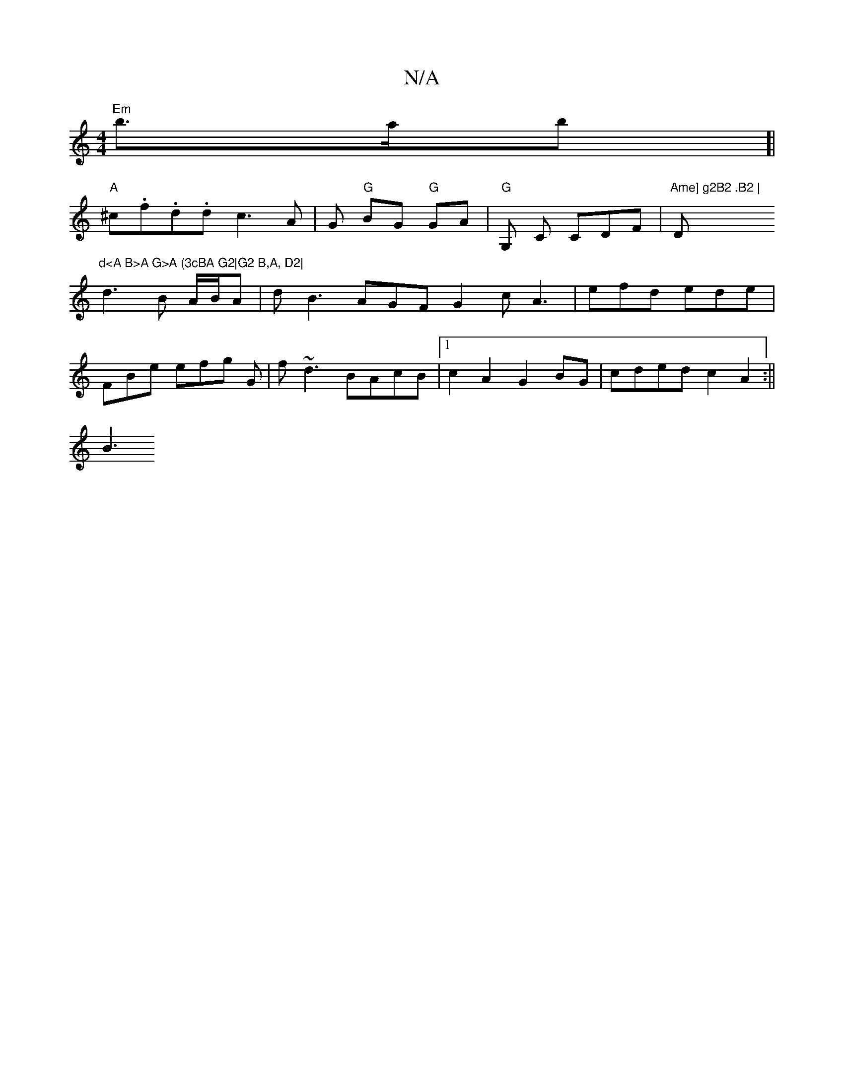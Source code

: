 X:1
T:N/A
M:4/4
R:N/A
K:Cmajor
 "Em"b>ab[|
"A"^c.f.d.d c3 A|G "G"BG "G"GA | "G" G, C CDF | "Ame] g2B2 .B2 |"D"d<A B>A G>A (3cBA G2|G2 B,A, D2|
d3B A/B/A | dB3 AGF G2c A3|efd ede |
FBe efg G|f~d3 BAcB|1 c2 A2 G2BG | cded c2A2:||
B3 